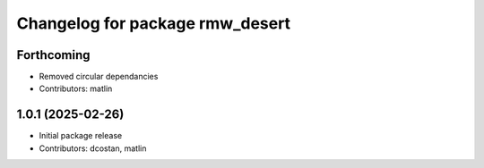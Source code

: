 ^^^^^^^^^^^^^^^^^^^^^^^^^^^^^^^^
Changelog for package rmw_desert
^^^^^^^^^^^^^^^^^^^^^^^^^^^^^^^^

Forthcoming
-----------
* Removed circular dependancies
* Contributors: matlin

1.0.1 (2025-02-26)
------------------
* Initial package release
* Contributors: dcostan, matlin
